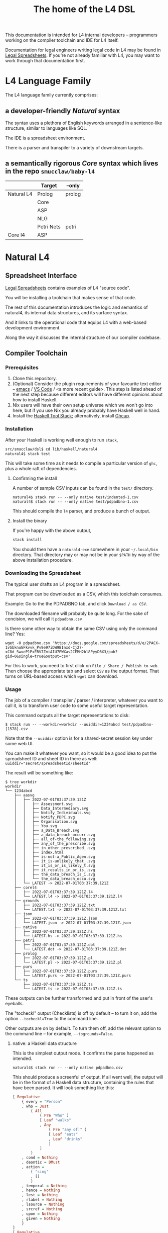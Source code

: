 #+TITLE: The home of the L4 DSL
#+STARTUP: content

This documentation is intended for L4 internal developers -- programmers working on the compiler toolchain and IDE for L4 itself.

Documentation for legal engineers writing legal code in L4 may be found in [[https://docs.google.com/spreadsheets/d/1qMGwFhgPYLm-bmoN2es2orGkTaTN382pG2z3RjZ_s-4/edit#gid=911811172][Legal Spreadsheets]]. If you're not already familiar with L4, you may want to work through that documentation first.

* L4 Language Family

The L4 language family currently comprises:

** a developer-friendly /Natural/ syntax

The syntax uses a plethora of English keywords arranged in a sentence-like structure, similar to languages like SQL.

The IDE is a spreadsheet environment.

There is a parser and transpiler to a variety of downstream targets.

** a semantically rigorous /Core/ syntax which lives in the repo ~smucclaw/baby-l4~


|            | Target     | --only |
|------------+------------+--------|
| Natural L4 | Prolog     | prolog |
|            | Core       |        |
|            | ASP        |        |
|            | NLG        |        |
|            | Petri Nets | petri  |
|------------+------------+--------|
| Core l4    | ASP        |        |


* Natural L4

** Spreadsheet Interface

[[https://docs.google.com/spreadsheets/d/1qMGwFhgPYLm-bmoN2es2orGkTaTN382pG2z3RjZ_s-4/edit#gid=911811172][Legal Spreadsheets]] contains examples of L4 "source code".

You will be installing a toolchain that makes sense of that code.

The rest of this documentation introduces the logic and semantics of natural4, its internal data structures, and its surface syntax.

And it links to the operational code that equips L4 with a web-based development environment.

Along the way it discusses the internal structure of our compiler codebase.

** Compiler Toolchain

*** Prerequisites

1. Clone this repository.
2. (Optional) Consider the plugin requirements of your favourite text editor -- [[https://github.com/emacs-lsp/lsp-haskell][emacs]] / [[https://betterprogramming.pub/haskell-vs-code-setup-in-2021-6267cc991551][VS Code]] / <a more recent guide>. This step is listed ahead of the next step because different editors will have different opinions about how to install Haskell.
3. Nix users will have their own setup universe which we won't go into here, but if you use Nix you already probably have Haskell well in hand.
4. Install the [[https://docs.haskellstack.org/en/stable/README/][Haskell Tool Stack]]; alternatively, install [[https://www.haskell.org/ghcup/install/][Ghcup]].

*** Installation

After your Haskell is working well enough to run ~stack~,

#+begin_src bash
  src/smucclaw/dsl$ cd lib/haskell/natural4
  natural4$ stack test
#+end_src

This will take some time as it needs to compile a particular version of ~ghc~, plus a whole raft of dependencies.

**** Confirming the install

A number of sample CSV inputs can be found in the ~test/~ directory.

#+begin_src
  natural4$ stack run -- --only native test/indented-1.csv
  natural4$ stack run -- --only native test/pdpadbno-1.csv
#+end_src

This should compile the ~l4~ parser, and produce a bunch of output.

**** Install the binary

If you're happy with the above output,

#+begin_src bash
  stack install
#+end_src

You should then have a ~natural4-exe~ somewhere in your ~~/.local/bin~ directory. That directory may or may not be in your ~$PATH~ by way of the above installation procedure.

*** Downloading the Spreadsheet

The typical user drafts an L4 program in a spreadsheet.

That program can be downloaded as a CSV, which this toolchain consumes.

Example: Go to the the PDPADBNO tab, and click ~Download / as CSV~.

The downloaded filename will probably be quite long. For the sake of concision, we will call it ~pdpadbno.csv~

Is there some other way to obtain the same CSV using only the command line? Yes:

#+begin_example
  wget -O pdpadbno.csv 'https://docs.google.com/spreadsheets/d/e/2PACX-1vSbknuGFkvvk_Pv9e97iDW9BInxd-Cj27-xC8d_SwveP1PxERV7ZmiAIU7PWXas2CEMH2bl8PyyD6X3/pub?gid=0&single=true&output=csv'
#+end_example

For this to work, you need to first click on ~File / Share / Publish to web~. Then choose the appropriate tab and select ~CSV~ as the output format. That turns on URL-based access which ~wget~ can download.

*** Usage

The job of a compiler / transpiler / parser / interpreter, whatever you want to call it, is to transform user code to some useful target representation.

This command outputs all the target representations to disk:

#+begin_example
$ stack run -- --workdir=workdir --uuiddir=1234abcd test/pdpadbno-[1578].csv
#+end_example

Note that the ~--uuiddir~ option is for a shared-secret session key under some web UI.

You can make it whatever you want, so it would be a good idea to put the spreadsheet ID and sheet ID in there as well: ~uuiddir="secret/spreadsheetId/sheetId"~

The result will be something like:

#+begin_example
  $ tree workdir
  workdir
  └── 1234abcd
      ├── aasvg
      │   ├── 2022-07-01T03:37:39.121Z
      │   │   ├── Assessment.svg
      │   │   ├── Data_Intermediary.svg
      │   │   ├── Notify_Individuals.svg
      │   │   ├── Notify_PDPC.svg
      │   │   ├── Organisation.svg
      │   │   ├── You.svg
      │   │   ├── a_Data_Breach.svg
      │   │   ├── a_data_breach-occurr.svg
      │   │   ├── all_of-the_following.svg
      │   │   ├── any_of_the_prescribe.svg
      │   │   ├── in_other_prescribed_.svg
      │   │   ├── index.html
      │   │   ├── is-not-a_Public_Agen.svg
      │   │   ├── it_is-unlikely_that_.svg
      │   │   ├── it_is_or_is_likely_t.svg
      │   │   ├── it_results_in_or_is_.svg
      │   │   ├── the_data_breach_is_i.svg
      │   │   └── the_data_breach_occu.svg
      │   └── LATEST -> 2022-07-01T03:37:39.121Z
      ├── corel4
      │   ├── 2022-07-01T03:37:39.121Z.l4
      │   └── LATEST.l4 -> 2022-07-01T03:37:39.121Z.l4
      ├── grounds
      │   ├── 2022-07-01T03:37:39.121Z.txt
      │   └── LATEST.txt -> 2022-07-01T03:37:39.121Z.txt
      ├── json
      │   ├── 2022-07-01T03:37:39.121Z.json
      │   └── LATEST.json -> 2022-07-01T03:37:39.121Z.json
      ├── native
      │   ├── 2022-07-01T03:37:39.121Z.hs
      │   └── LATEST.hs -> 2022-07-01T03:37:39.121Z.hs
      ├── petri
      │   ├── 2022-07-01T03:37:39.121Z.dot
      │   └── LATEST.dot -> 2022-07-01T03:37:39.121Z.dot
      ├── prolog
      │   ├── 2022-07-01T03:37:39.121Z.pl
      │   └── LATEST.pl -> 2022-07-01T03:37:39.121Z.pl
      ├── purs
      │   ├── 2022-07-01T03:37:39.121Z.purs
      │   └── LATEST.purs -> 2022-07-01T03:37:39.121Z.purs
      └── ts
          ├── 2022-07-01T03:37:39.121Z.ts
          └── LATEST.ts -> 2022-07-01T03:37:39.121Z.ts
#+end_example

These outputs can be further transformed and put in front of the user's eyeballs.

The "tocheckl" output (Checklists) is off by default -- to turn it on, add the option ~--tocheckl=True~ to the command line.

Other outputs are on by default. To turn them off, add the relevant option to the command line -- for example, ~--togrounds=False~.

**** native: a Haskell data structure

This is the simplest output mode. It confirms the parse happened as intended.

#+begin_src
  natural4$ stack run -- --only native pdpadbno.csv
#+end_src

This should produce a screenful of output. If all went well, the output will be in the format of a Haskell data structure, containing the rules that have been parsed. It will look something like this:

#+begin_src haskell
    [ Regulative
        { every = "Person"
        , who = Just
            ( All
                ( Pre "Who" )
                [ Leaf "walks"
                , Any
                    ( Pre "any of:" )
                    [ Leaf "eats"
                    , Leaf "drinks"
                    ]
                ]
            )
        , cond = Nothing
        , deontic = DMust
        , action =
            ( "sing"
            , []
            )
        , temporal = Nothing
        , hence = Nothing
        , lest = Nothing
        , rlabel = Nothing
        , lsource = Nothing
        , srcref = Nothing
        , upon = Nothing
        , given = Nothing
        }
    ]
    [ Regulative
        { every = "Person"
        , who = Just
            ( All
                ( Pre "Who" )
                [ Leaf "walks"
                , Any
                    ( Pre "any of:" )
                    [ Leaf "eats"
                    , Leaf "drinks"
                    ]
                ]
            )
        , cond = Nothing
        , deontic = DMust
        , action =
            ( "sing"
            , []
            )
        , temporal = Nothing
        , hence = Nothing
        , lest = Nothing
        , rlabel = Nothing
        , lsource = Nothing
        , srcref = Nothing
        , upon = Nothing
        , given = Nothing
        }
    ]
    [ Constitutive
        { term = "The rule-level checkbox is checked"
        , cond = Just
            ( Any
                ( Pre "any of:" )
                [ Leaf "the conditions do not hold"
                , All
                    ( Pre "all of:" )
                    [ Leaf "the conditions do hold"
                    , Leaf "the action is satisfied"
                    ]
                ]
            )
        , rlabel = Nothing
        , lsource = Nothing
        , srcref = Nothing
        }
    ]
    [ Regulative
        { every = "Person"
        , who = Just
            ( Leaf "Qualifies" )
        , cond = Nothing
        , deontic = DMust
        , action =
            ( "sing"
            , []
            )
        , temporal = Nothing
        , hence = Nothing
        , lest = Nothing
        , rlabel = Nothing
        , lsource = Nothing
        , srcref = Nothing
        , upon = Nothing
        , given = Nothing
        }
    , Constitutive
        { term = "Qualifies"
        , cond = Just
            ( All
                ( Pre "all of:" )
                [ Leaf "walks"
                , Any
                    ( Pre "any of:" )
                    [ Leaf "eats"
                    , Leaf "drinks"
                    ]
                ]
            )
        , rlabel = Nothing
        , lsource = Nothing
        , srcref = Nothing
        }
    ]
#+end_src

The remainder of this document will explain the semantics of this  structure and how it is parsed from the spreadsheet.

**** prolog

Those elements of L4 which correspond to first-order logic can be transpiled to a Prolog-like syntax.

The inspiration is [[https://www.doc.ic.ac.uk/~rak/papers/British%20Nationality%20Act.pdf][The British Nationality Act as a Logic Program]]. In principle it should be possible to express the British Nationality Act as an L4 program, from which we can extract a Prolog program.

We usually see decision-related reasoning in the context of constitutive rules: an X counts as a Y if Z holds. In the trivial case, an X counts as true if Z holds:

#+begin_src prolog
  constitutiveRule(X) :- Z.

  bna(isBritishCitizen,X) :- bna(isBritishCitizen,Y), parent(Y, X).
#+end_src



The reasoning used is backward-chaining deduction. Given a goal statement, the task is to decide if that goal is true or false. "It depends." What does it depend on? We work through all the dependencies, backtracking, until the goal can be proven true -- or false.

Prolog's other great strength -- abductive reasoning through unification -- does not arise in our current swipl implementation. We do want to use this feature for planning problems, in the future.

Our current transpilation pathway to Prolog actually runs through the CoreL4 language. It is possible that in future we will go direct from Natural4.

Within the Prolog family of targets we differentiate:

***** SWIPL

***** Clingo

***** s(CASP)

**** petri: a Petri Net showing the state diagram

The following incantation converts PDPDABNO input into a Petri Net flowchart showing the moving parts of the ruleset. This is like a state diagram.

#+begin_src 
  stack run -- --only petri test/pdpadbno-[1578].csv > petri.dot && dot -Tpng petri.dot > petri.png && open petri.png
#+end_src

It is not exactly a state diagram because things can be in multiple sub-states at once. Petri Nets are good at showing that.

**** aasvg: AnyAll SVG showing the decision logic

**** json: for consumption by other tools such as a web app

*** Debugging

Sometimes, a downloaded CSV may not agree with the parser.

If a parse error occurs, you can enable debugging by adding ~--dbug~ to the command line. An alternative way to enable debugging is to set the environment variable ~MP_DEBUG=True~.

Debugging output is super verbose. We process it with the following idiom:

#+begin_src
  filename=pdpadbno; MP_DEBUG=True stack run test/$filename.csv |& bin/debug2org > out/$filename.org
#+end_src

The ~debug2org~ script rewrites the raw debugging output into a format which is more easily viewed in Emacs [[https://orgmode.org/][org-mode]]. Mostly, it's about folding: the parser's output is organized to reflect its attempts to parse various expressions. Most of those parse attempts are "desired failures" and are not of interest; org-mode lets you hide them by pressing ~TAB~.

Making sense of the parser debug output requires some familiarity with programming language theory, with compiler theory, and with the specifics of our L4 parser toolchain.

*** Development Conveniences

This little script (on Mac at least) watches your Downloads folder so every time you Save As CSV it moves the new download over to the ~test/~ directory. Run from home directory. You may need to edit to taste.

#+begin_example
  fswatch -x ~/Downloads/ | perl -nle 'if (my ($fn, $target) = /(Legal Spreadsheets - (.*).csv) Created Renamed/) { for ($target) { $_ = lc $_; s/[^a-z]//g ; $_ .= "-latest.csv" }; rename (qq(Downloads/$fn), qq(src/smucclaw/dsl/lib/haskell/natural4/test/$target)) && print "$fn -> $target} BEGIN { $|++ }'
#+end_example
** Interpretation Requirements

After the parser succeeds, we have in our hands a list of ~Rules~.

It is now the interpreter's job to think about the Rules, get organized, and prepare for the next step -- transpilation.

The transpilers will be wanting answers to questions like:

*** What is the ontology? What are the entities and relationships?

This is where the ~DEFINE Class HAS Attribute~ syntax needs to be converted to a class-like model.

And we need to find a way to relate different entities with one another -- an ~Employee~ may have an ~Employer~ and they may be connected explicitly by ~id~ fields or they may be connected implicitly. How does Alloy do it?

*** Which types were explicit and which were inferred?

*** What are the warnings and errors so far?

In particular, the interpreter might be able to perform tree-shaking, dead code identification, and identify null pointer references.

It might also be able to identify race conditions. Maybe one transpiler can request to view the output of another transpiler backend, so the formal verification module ends up running first and then the other transpilers read output from that.

*** Can we get a representation of the original program text?

*** If not, then for each node in the AST, can we at least get a link back to a source reference in the original program text?

And even beyond -- because in the left column of L4 we have the ~(Act 1.2)~ cells which provide links even farther back to the source legislation.

*** What are the "statics" -- the inference rules?

The interpreter needs to get its head around how all the BoolStructs go together.

Our NLG component, for instance, needs to convert text like ~X gives birth to live young.~ to ~Does X give birth to live young?~

So it will want to know every single "ground term" which we need to ask the user about.

The Shannon/Allen visualizer and the JSON outputters will want to know how those terms fit together: the BoolStructs with their Labels.

The web app interface builder may expect the interpreter to do some kind of reduction/optimization of the questions -- see ROBDD.

*** What are the "dynamics" -- the state transitions?

This is of particular interest to the visualizer that produces a Petri net.

The interpreter needs to get its head around how all the HENCE and LEST blocks connect.

*** Are there any defined terms that weren't actually defined?

We are literally looking at capitalization to determine what's a Defined Term.

** Interpreter Internals

*** Macros

If the language has support for user-defined macros or other forms of syntactic sugar, evaluate those macros and desugar to canonical form.

*** Type annotations

Filter all instances of ~TypedMulti~ in our AST where the ~snd~ is ~Just~; collect the explicit type annotations.

*** Type inference

Filter all instances of ~TypedMulti~ in our AST where the ~snd~ is ~Nothing~; attempt type inference based on observations of how the ~fst~ element is used elsewhere. For top marks, Implement Hindley-Milner inference.

*** Entity Model

Let's declare as a ~Class~ anything that has attributes and instances. How do we deal with subclasses, inheritance, and diamonds? I don't know.

*** Statics: rephrase as First-Order Logic

Construct trees of ANDs and ORs. How do we deal with a particular defined term appearing in multiple locations?

E.g. given a shopping cart with both alcohol and cigarettes, a ~LegalCheckout~ may refer to the "subroutine" for ~AgeOfMajority~ twice; do we need to "cache" to result of evaluation, or is that a problem for the runtimes? Perhaps we can assist by at least giving identifiers so the runtime can do the right thing.

The ~AnyAll~ library is responsible for most of this work.

** Contract with Transpilers

Let's have a convention where each transpiler under ~XPile~ can expect two arguments:
- a list of rules ~[Rule]~ as returned by the Parser
- an ~Interpretation~ containing the interpreter's analysis of the rules

** Language Reference

See the Legal Spreadsheets L4 Manual.

** Web Development Environment

The "Legal Spreadsheets" document in Google Sheets serves as the front end to a development environment.

*** Configuring the IDE back-end

Under "Extensions / Apps Script" you will find a file called ~Code.gs~.

In that file you will find a configuration section, which includes:

#+begin_src javascript
  const l4api = "http://ec2-18-139-62-80.ap-southeast-1.compute.amazonaws.com:8000/l4/";
#+end_src

When the legal engineer changes the spreadsheet, this "L4 API web listener" is triggered.

The listener obtains the latest version of the spreadsheet, runs the parser, and refreshes downstream components, so that the legal engineer can see the effect of changes without having to install this toolchain locally.

*** Installing the Web Listener

As an internal developer you should be comfortable installing this toolchain locally.

To bring up a local ~l4api~ listener, see documentation elsewhere ... there will be Node, etc.

TODO:
- the work that has been done to date may need to move into the dsl repo.
- add a link to the appropriate README.

*** Downstream Components

Thanks to the ~l4api~ listener, every Legal Spreadsheets document has a corresponding web link.

At that web page, you will be able to view:

**** The "expert system" web app

**** The AST

**** Visualizers

***** for the decision logic

***** for the state graph

**** The formal verifier

**** The natural langage generator



*** Future Text-mode Interface

After the spreadsheet interface matures we will revisit support for a plaintext version of the language, to be supported in VS Code and Emacs via LSP. At this time we will write the BNF for the language.



